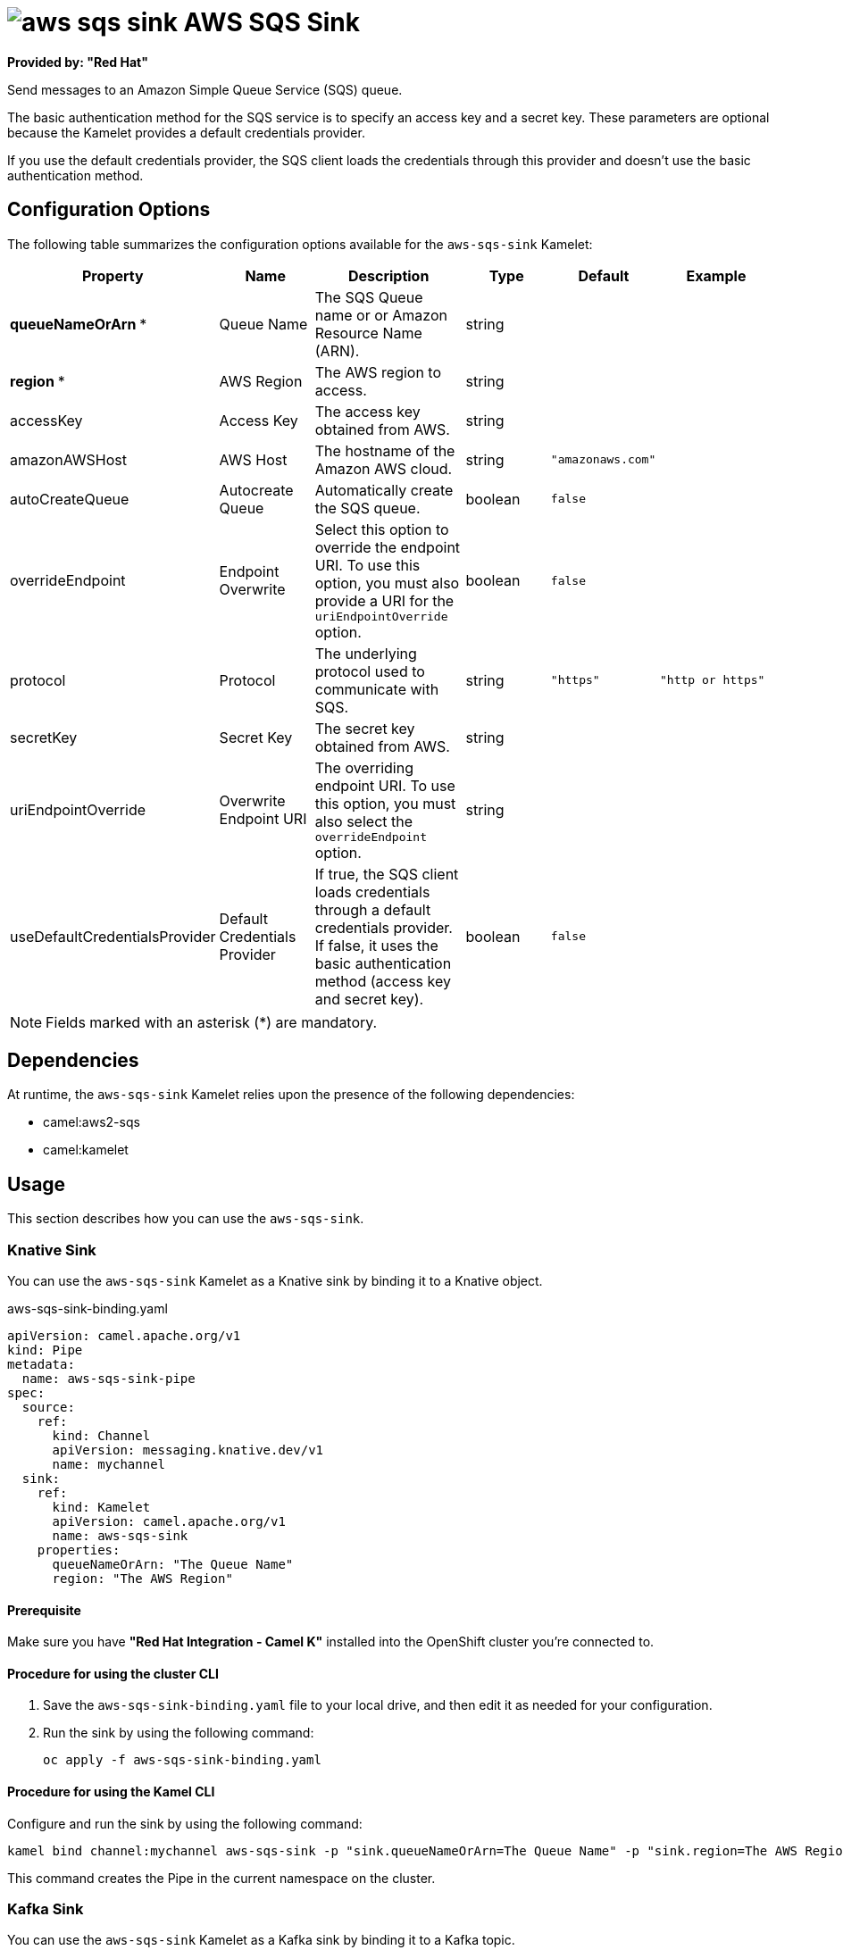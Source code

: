// THIS FILE IS AUTOMATICALLY GENERATED: DO NOT EDIT

= image:kamelets/aws-sqs-sink.svg[] AWS SQS Sink

*Provided by: "Red Hat"*

Send messages to an Amazon Simple Queue Service (SQS) queue.

The basic authentication method for the SQS service is to specify an access key and a secret key. These parameters are optional because the Kamelet provides a default credentials provider.

If you use the default credentials provider, the SQS client loads the credentials through this provider and doesn't use the basic authentication method.

== Configuration Options

The following table summarizes the configuration options available for the `aws-sqs-sink` Kamelet:
[width="100%",cols="2,^2,3,^2,^2,^3",options="header"]
|===
| Property| Name| Description| Type| Default| Example
| *queueNameOrArn {empty}* *| Queue Name| The SQS Queue name or or Amazon Resource Name (ARN).| string| | 
| *region {empty}* *| AWS Region| The AWS region to access.| string| | 
| accessKey| Access Key| The access key obtained from AWS.| string| | 
| amazonAWSHost| AWS Host| The hostname of the Amazon AWS cloud.| string| `"amazonaws.com"`| 
| autoCreateQueue| Autocreate Queue| Automatically create the SQS queue.| boolean| `false`| 
| overrideEndpoint| Endpoint Overwrite| Select this option to override the endpoint URI. To use this option, you must also provide a URI for the `uriEndpointOverride` option.| boolean| `false`| 
| protocol| Protocol| The underlying protocol used to communicate with SQS.| string| `"https"`| `"http or https"`
| secretKey| Secret Key| The secret key obtained from AWS.| string| | 
| uriEndpointOverride| Overwrite Endpoint URI| The overriding endpoint URI. To use this option, you must also select the `overrideEndpoint` option.| string| | 
| useDefaultCredentialsProvider| Default Credentials Provider| If true, the SQS client loads credentials through a default credentials provider. If false, it uses the basic authentication method (access key and secret key).| boolean| `false`| 
|===

NOTE: Fields marked with an asterisk ({empty}*) are mandatory.


== Dependencies

At runtime, the `aws-sqs-sink` Kamelet relies upon the presence of the following dependencies:

- camel:aws2-sqs
- camel:kamelet

== Usage

This section describes how you can use the `aws-sqs-sink`.

=== Knative Sink

You can use the `aws-sqs-sink` Kamelet as a Knative sink by binding it to a Knative object.

.aws-sqs-sink-binding.yaml
[source,yaml]
----
apiVersion: camel.apache.org/v1
kind: Pipe
metadata:
  name: aws-sqs-sink-pipe
spec:
  source:
    ref:
      kind: Channel
      apiVersion: messaging.knative.dev/v1
      name: mychannel
  sink:
    ref:
      kind: Kamelet
      apiVersion: camel.apache.org/v1
      name: aws-sqs-sink
    properties:
      queueNameOrArn: "The Queue Name"
      region: "The AWS Region"
  
----

==== *Prerequisite*

Make sure you have *"Red Hat Integration - Camel K"* installed into the OpenShift cluster you're connected to.

==== *Procedure for using the cluster CLI*

. Save the `aws-sqs-sink-binding.yaml` file to your local drive, and then edit it as needed for your configuration.

. Run the sink by using the following command:
+
[source,shell]
----
oc apply -f aws-sqs-sink-binding.yaml
----

==== *Procedure for using the Kamel CLI*

Configure and run the sink by using the following command:

[source,shell]
----
kamel bind channel:mychannel aws-sqs-sink -p "sink.queueNameOrArn=The Queue Name" -p "sink.region=The AWS Region"
----

This command creates the Pipe in the current namespace on the cluster.

=== Kafka Sink

You can use the `aws-sqs-sink` Kamelet as a Kafka sink by binding it to a Kafka topic.

.aws-sqs-sink-binding.yaml
[source,yaml]
----
apiVersion: camel.apache.org/v1
kind: Pipe
metadata:
  name: aws-sqs-sink-pipe
spec:
  source:
    ref:
      kind: KafkaTopic
      apiVersion: kafka.strimzi.io/v1beta1
      name: my-topic
  sink:
    ref:
      kind: Kamelet
      apiVersion: camel.apache.org/v1
      name: aws-sqs-sink
    properties:
      queueNameOrArn: "The Queue Name"
      region: "The AWS Region"
  
----

==== *Prerequisites*

Ensure that you've installed the *AMQ Streams* operator in your OpenShift cluster and created a topic named `my-topic` in the current namespace.
Make also sure you have *"Red Hat Integration - Camel K"* installed into the OpenShift cluster you're connected to.

==== *Procedure for using the cluster CLI*

. Save the `aws-sqs-sink-binding.yaml` file to your local drive, and then edit it as needed for your configuration.

. Run the sink by using the following command:
+
[source,shell]
----
oc apply -f aws-sqs-sink-binding.yaml
----

==== *Procedure for using the Kamel CLI*

Configure and run the sink by using the following command:

[source,shell]
----
kamel bind kafka.strimzi.io/v1beta1:KafkaTopic:my-topic aws-sqs-sink -p "sink.queueNameOrArn=The Queue Name" -p "sink.region=The AWS Region"
----

This command creates the Pipe in the current namespace on the cluster.

== Kamelet source file

https://github.com/openshift-integration/kamelet-catalog/blob/main/aws-sqs-sink.kamelet.yaml

// THIS FILE IS AUTOMATICALLY GENERATED: DO NOT EDIT
